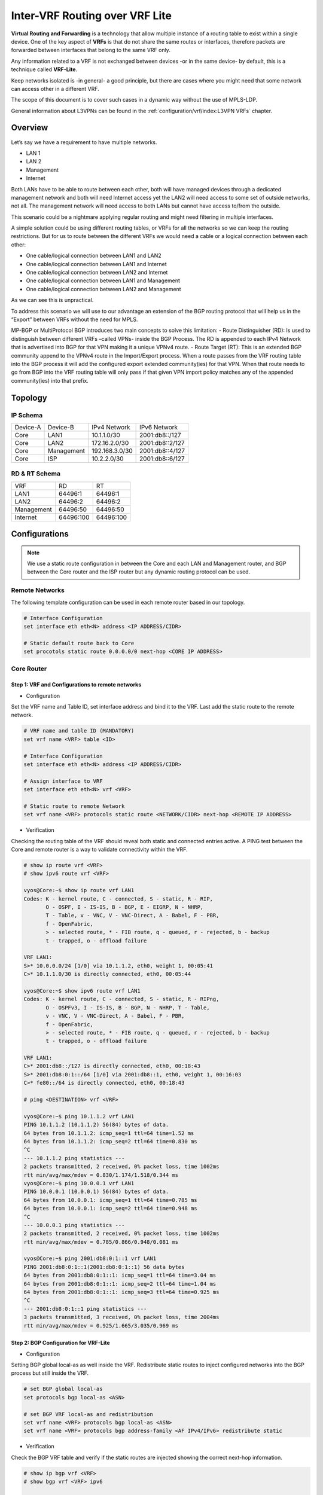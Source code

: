 ################################
Inter-VRF Routing over VRF Lite
################################

**Virtual Routing and Forwarding** is a technology that allow multiple instance
of a routing table to exist within a single device. One of the key aspect of
**VRFs** is that do not share the same routes or interfaces, therefore packets
are forwarded between interfaces that belong to the same VRF only.

Any information related to a VRF is not exchanged between devices -or in the
same device- by default, this is a technique called **VRF-Lite**.

Keep networks isolated is -in general- a good principle, but there are cases
where you might need that some network can access other in a different VRF.

The scope of this document is to cover such cases in a dynamic way without the
use of MPLS-LDP.

General information about L3VPNs can be found in the :ref:`configuration/vrf/index:L3VPN VRFs` chapter.

********
Overview
********

Let’s say we have a requirement to have multiple networks.

* LAN 1
* LAN 2
* Management
* Internet

Both LANs have to be able to route between each other, both will have managed
devices through a dedicated management network and both will need Internet
access yet the LAN2 will need access to some set of outside networks, not all.
The management network will need access to both LANs but cannot have access
to/from the outside.

This scenario could be a nightmare applying regular routing and might need
filtering in multiple interfaces.

A simple solution could be using different routing tables, or VRFs
for all the networks so we can keep the routing restrictions.
But for us to route between the different VRFs we would need a cable or a
logical connection between each other:

* One cable/logical connection between LAN1 and LAN2
* One cable/logical connection between LAN1 and Internet
* One cable/logical connection between LAN2 and Internet
* One cable/logical connection between LAN1 and Management
* One cable/logical connection between LAN2 and Management

As we can see this is unpractical.

To address this scenario we will use to our advantage an extension of the BGP
routing protocol that will help us in the “Export” between VRFs without the
need for MPLS.

MP-BGP or MultiProtocol BGP introduces two main concepts to solve this
limitation:
- Route Distinguisher (RD): Is used to distinguish between different VRFs
–called VPNs- inside the BGP Process. The RD is appended to each IPv4 Network
that is advertised into BGP for that VPN making it a unique VPNv4 route.
- Route Target (RT): This is an extended BGP community append to the VPNv4 route
in the Import/Export process. When a route passes from the VRF routing table
into the BGP process it will add the configured export extended community(ies)
for that VPN. When that route needs to go from BGP into the VRF routing table
will only pass if that given VPN import policy matches any of the appended
community(ies) into that prefix.

********
Topology
********
.. image:: /_static/images/inter-vrf-routing-vrf-lite.png
   :width: 70%
   :align: center
   :alt: Network Topology Diagram




IP Schema
=========

+----------+------------+----------------+------------------+
| Device-A |  Device-B  |  IPv4 Network  |   IPv6 Network   |
+----------+------------+----------------+------------------+
|   Core   |    LAN1    |  10.1.1.0/30   |  2001:db8::/127  |
+----------+------------+----------------+------------------+
|   Core   |    LAN2    | 172.16.2.0/30  |  2001:db8::2/127 |
+----------+------------+----------------+------------------+
|   Core   | Management | 192.168.3.0/30 |  2001:db8::4/127 |
+----------+------------+----------------+------------------+
|   Core   |     ISP    |  10.2.2.0/30   |  2001:db8::6/127 |
+----------+------------+----------------+------------------+

RD & RT Schema
==============

+------------+-----------+-----------+
|    VRF     |     RD    |     RT    |
+------------+-----------+-----------+
|    LAN1    |  64496:1  |  64496:1  |
+------------+-----------+-----------+
|    LAN2    |  64496:2  |  64496:2  |
+------------+-----------+-----------+
| Management | 64496:50  | 64496:50  |
+------------+-----------+-----------+
|  Internet  | 64496:100 | 64496:100 |
+------------+-----------+-----------+

**************
Configurations
**************

.. note:: We use a static route configuration in between the Core and each
   LAN and Management router, and BGP between the Core router and the ISP router
   but any dynamic routing protocol can be used.

Remote Networks
===============

The following template configuration can be used in each remote router based
in our topology.

.. code-block:: none

   # Interface Configuration
   set interface eth eth<N> address <IP ADDRESS/CIDR>

   # Static default route back to Core
   set procotols static route 0.0.0.0/0 next-hop <CORE IP ADDRESS>

Core Router
===========

Step 1: VRF and Configurations to remote networks
-------------------------------------------------

- Configuration



Set the VRF name and Table ID, set interface address and bind it to the VRF.
Last add the static route to the remote network.

.. code-block:: none

   # VRF name and table ID (MANDATORY)
   set vrf name <VRF> table <ID>

   # Interface Configuration
   set interface eth eth<N> address <IP ADDRESS/CIDR>

   # Assign interface to VRF
   set interface eth eth<N> vrf <VRF>

   # Static route to remote Network
   set vrf name <VRF> protocols static route <NETWORK/CIDR> next-hop <REMOTE IP ADDRESS>

- Verification



Checking the routing table of the VRF should reveal both static and connected
entries active. A PING test between the Core and remote router is a way to
validate connectivity within the VRF.

.. code-block:: none

   # show ip route vrf <VRF>
   # show ipv6 route vrf <VRF>

   vyos@Core:~$ show ip route vrf LAN1
   Codes: K - kernel route, C - connected, S - static, R - RIP,
          O - OSPF, I - IS-IS, B - BGP, E - EIGRP, N - NHRP,
          T - Table, v - VNC, V - VNC-Direct, A - Babel, F - PBR,
          f - OpenFabric,
          > - selected route, * - FIB route, q - queued, r - rejected, b - backup
          t - trapped, o - offload failure

   VRF LAN1:
   S>* 10.0.0.0/24 [1/0] via 10.1.1.2, eth0, weight 1, 00:05:41
   C>* 10.1.1.0/30 is directly connected, eth0, 00:05:44

   vyos@Core:~$ show ipv6 route vrf LAN1
   Codes: K - kernel route, C - connected, S - static, R - RIPng,
          O - OSPFv3, I - IS-IS, B - BGP, N - NHRP, T - Table,
          v - VNC, V - VNC-Direct, A - Babel, F - PBR,
          f - OpenFabric,
          > - selected route, * - FIB route, q - queued, r - rejected, b - backup
          t - trapped, o - offload failure

   VRF LAN1:
   C>* 2001:db8::/127 is directly connected, eth0, 00:18:43
   S>* 2001:db8:0:1::/64 [1/0] via 2001:db8::1, eth0, weight 1, 00:16:03
   C>* fe80::/64 is directly connected, eth0, 00:18:43

   # ping <DESTINATION> vrf <VRF>

   vyos@Core:~$ ping 10.1.1.2 vrf LAN1
   PING 10.1.1.2 (10.1.1.2) 56(84) bytes of data.
   64 bytes from 10.1.1.2: icmp_seq=1 ttl=64 time=1.52 ms
   64 bytes from 10.1.1.2: icmp_seq=2 ttl=64 time=0.830 ms
   ^C
   --- 10.1.1.2 ping statistics ---
   2 packets transmitted, 2 received, 0% packet loss, time 1002ms
   rtt min/avg/max/mdev = 0.830/1.174/1.518/0.344 ms
   vyos@Core:~$ ping 10.0.0.1 vrf LAN1
   PING 10.0.0.1 (10.0.0.1) 56(84) bytes of data.
   64 bytes from 10.0.0.1: icmp_seq=1 ttl=64 time=0.785 ms
   64 bytes from 10.0.0.1: icmp_seq=2 ttl=64 time=0.948 ms
   ^C
   --- 10.0.0.1 ping statistics ---
   2 packets transmitted, 2 received, 0% packet loss, time 1002ms
   rtt min/avg/max/mdev = 0.785/0.866/0.948/0.081 ms

   vyos@Core:~$ ping 2001:db8:0:1::1 vrf LAN1
   PING 2001:db8:0:1::1(2001:db8:0:1::1) 56 data bytes
   64 bytes from 2001:db8:0:1::1: icmp_seq=1 ttl=64 time=3.04 ms
   64 bytes from 2001:db8:0:1::1: icmp_seq=2 ttl=64 time=1.04 ms
   64 bytes from 2001:db8:0:1::1: icmp_seq=3 ttl=64 time=0.925 ms
   ^C
   --- 2001:db8:0:1::1 ping statistics ---
   3 packets transmitted, 3 received, 0% packet loss, time 2004ms
   rtt min/avg/max/mdev = 0.925/1.665/3.035/0.969 ms

Step 2: BGP Configuration for VRF-Lite
--------------------------------------


- Configuration



Setting BGP global local-as as well inside the VRF. Redistribute static routes
to inject configured networks into the BGP process but still inside the VRF.


.. code-block:: none

   # set BGP global local-as
   set protocols bgp local-as <ASN>

   # set BGP VRF local-as and redistribution
   set vrf name <VRF> protocols bgp local-as <ASN>
   set vrf name <VRF> protocols bgp address-family <AF IPv4/IPv6> redistribute static

- Verification



Check the BGP VRF table and verify if the static routes are injected showing
the correct next-hop information.

.. code-block:: none

   # show ip bgp vrf <VRF>
   # show bgp vrf <VRF> ipv6

   vyos@Core:~$ show ip bgp vrf LAN1
   BGP table version is 3, local router ID is 10.1.1.1, vrf id 8
   Default local pref 100, local AS 64496
   Status codes:  s suppressed, d damped, h history, * valid, > best, = multipath,
                  i internal, r RIB-failure, S Stale, R Removed
   Nexthop codes: @NNN nexthop's vrf id, < announce-nh-self
   Origin codes:  i - IGP, e - EGP, ? - incomplete
   RPKI validation codes: V valid, I invalid, N Not found

      Network          Next Hop            Metric LocPrf Weight Path
   *> 10.0.0.0/24      10.1.1.2                 0         32768 ?

   vyos@Core# run show bgp vrf LAN1 ipv6
   BGP table version is 13, local router ID is 10.1.1.1, vrf id 8
   Default local pref 100, local AS 64496
   Status codes:  s suppressed, d damped, h history, * valid, > best, = multipath,
                  i internal, r RIB-failure, S Stale, R Removed
   Nexthop codes: @NNN nexthop's vrf id, < announce-nh-self
   Origin codes:  i - IGP, e - EGP, ? - incomplete
   RPKI validation codes: V valid, I invalid, N Not found

      Network          Next Hop            Metric LocPrf Weight Path
   *> 2001:db8:0:1::/64
                       2001:db8::1              0         32768 ?


Step 3: VPN Configuration
-------------------------


- Configuration


Within the VRF we set the Route-Distinguisher (RD) and Route-Targets (RT), then
we enable the export/import VPN.


.. code-block:: none

   # set Route-distinguisher
   set vrf name <VRF> protocols bgp address-family <AF IPv4/IPv6> rd vpn export '<RD>'

   # set route-target for import/export
   # Note: RT are a list that can be more than one community between apostrophe
   #       and separated by blank space. Ex: '<RT:1> <RT:2> <RT:3>'
   set vrf name <VRF> protocols bgp address-family <AF IPv4/IPv6> route-target vpn export '<RT:Export>'
   set vrf name <VRF> protocols bgp address-family <AF IPv4/IPv6> route-target vpn import '<RT:Import>'

   # Enable VPN export/import under this VRF
   set vrf name <VRF> protocols bgp address-family <AF IPv4/IPv6> export vpn
   set vrf name <VRF> protocols bgp address-family <AF IPv4/IPv6> import vpn

A key point to understand is that if we need two VRFs to communicate between
each other EXPORT rt from VRF1 has to be in the IMPORT rt list from VRF2. But
this is only in ONE direction, to complete the communication the EXPORT rt from
VRF2 has to be in the IMPORT rt list from VRF1.

There are some cases where this is not needed -for example, in some
DDoS appliance- but most inter-vrf routing designs use the above configurations.

- Verification



After configured all the VRFs involved in this topology we take a deeper look
at both BGP and Routing table for the VRF LAN1

.. code-block:: none

   # show ip bgp vrf <VRF>
   # show bgp vrf <VRF> ipv6

   vyos@Core# run show ip bgp vrf LAN1
   BGP table version is 53, local router ID is 10.1.1.1, vrf id 8
   Default local pref 100, local AS 64496
   Status codes:  s suppressed, d damped, h history, * valid, > best, = multipath,
                  i internal, r RIB-failure, S Stale, R Removed
   Nexthop codes: @NNN nexthop's vrf id, < announce-nh-self
   Origin codes:  i - IGP, e - EGP, ? - incomplete
   RPKI validation codes: V valid, I invalid, N Not found

      Network          Next Hop            Metric LocPrf Weight Path
   *> 0.0.0.0/0        10.2.2.2@7<                            0 64497 i
   *> 10.0.0.0/24      10.1.1.2                 0         32768 ?
   *> 10.2.2.0/30      10.2.2.2@7<              0             0 64497 ?
   *> 192.0.2.0/24     10.2.2.2@7<              0             0 64497 ?
   *> 192.168.0.0/24   192.168.3.2@11<          0         32768 ?
   *> 198.51.100.0/24  10.2.2.2@7<              0             0 64497 ?
   *> 203.0.113.0/24   10.2.2.2@7<              0             0 64497 ?

   vyos@Core# run show bgp vrf LAN1 ipv6
   BGP table version is 13, local router ID is 10.1.1.1, vrf id 8
   Default local pref 100, local AS 64496
   Status codes:  s suppressed, d damped, h history, * valid, > best, = multipath,
                  i internal, r RIB-failure, S Stale, R Removed
   Nexthop codes: @NNN nexthop's vrf id, < announce-nh-self
   Origin codes:  i - IGP, e - EGP, ? - incomplete
   RPKI validation codes: V valid, I invalid, N Not found

   Network          Next Hop            Metric LocPrf Weight Path
   *> ::/0             fe80::5200:ff:fe02:3@7<
                                                              0 64497 i
   *> 2001:db8::6/127  fe80::5200:ff:fe02:3@7<
                                                0             0 64497 ?
   *> 2001:db8:0:1::/64
                       2001:db8::1              0         32768 ?
   *> 2001:db8:0:3::/64
                       2001:db8::5@11<          0         32768 ?
   *> 2001:db8:1::/48  fe80::5200:ff:fe02:3@7<
                                                0             0 64497 ?
   *> 2001:db8:2::/48  fe80::5200:ff:fe02:3@7<
                                                0             0 64497 ?
   *> 2001:db8:3::/48  fe80::5200:ff:fe02:3@7<
                                                0             0 64497 ?


   # show ip route vrf <VRF>
   # show ipv6 route vrf <VRF>

   vyos@Core:~$ show ip route vrf LAN1
   Codes: K - kernel route, C - connected, S - static, R - RIP,
          O - OSPF, I - IS-IS, B - BGP, E - EIGRP, N - NHRP,
          T - Table, v - VNC, V - VNC-Direct, A - Babel, F - PBR,
          f - OpenFabric,
          > - selected route, * - FIB route, q - queued, r - rejected, b - backup
          t - trapped, o - offload failure

   VRF LAN1:
   B>* 0.0.0.0/0 [20/0] via 10.2.2.2, eth3 (vrf Internet), weight 1, 00:00:38
   S>* 10.0.0.0/24 [1/0] via 10.1.1.2, eth0, weight 1, 00:29:57
   C>* 10.1.1.0/30 is directly connected, eth0, 00:29:59
   B   10.2.2.0/30 [20/0] via 10.2.2.2 (vrf Internet) inactive, weight 1, 00:00:38
   B>* 172.16.0.0/24 [20/0] via 172.16.2.2, eth1 (vrf LAN2), weight 1, 00:00:38
   B>* 192.0.2.0/24 [20/0] via 10.2.2.2, eth3 (vrf Internet), weight 1, 00:00:38
   B>* 198.51.100.0/24 [20/0] via 10.2.2.2, eth3 (vrf Internet), weight 1, 00:00:38
   B>* 203.0.113.0/24 [20/0] via 10.2.2.2, eth3 (vrf Internet), weight 1, 00:00:38

   vyos@Core# run show ipv6 route vrf LAN1
   Codes: K - kernel route, C - connected, S - static, R - RIPng,
          O - OSPFv3, I - IS-IS, B - BGP, N - NHRP, T - Table,
          v - VNC, V - VNC-Direct, A - Babel, F - PBR,
          f - OpenFabric,
          > - selected route, * - FIB route, q - queued, r - rejected, b - backup
          t - trapped, o - offload failure

   VRF LAN1:
   B>* ::/0 [20/0] via fe80::5200:ff:fe02:3, eth3 (vrf Internet), weight 1, 00:07:50
   C>* 2001:db8::/127 is directly connected, eth0, 05:33:43
   B>* 2001:db8::6/127 [20/0] via fe80::5200:ff:fe02:3, eth3 (vrf Internet), weight 1, 00:07:50
   S>* 2001:db8:0:1::/64 [1/0] via 2001:db8::1, eth0, weight 1, 05:31:03
   B>* 2001:db8:0:3::/64 [20/0] via 2001:db8::5, eth2 (vrf Management), weight 1, 00:07:50
   B>* 2001:db8:1::/48 [20/0] via fe80::5200:ff:fe02:3, eth3 (vrf Internet), weight 1, 00:07:50
   B>* 2001:db8:2::/48 [20/0] via fe80::5200:ff:fe02:3, eth3 (vrf Internet), weight 1, 00:07:50
   B>* 2001:db8:3::/48 [20/0] via fe80::5200:ff:fe02:3, eth3 (vrf Internet), weight 1, 00:07:50
   C>* fe80::/64 is directly connected, eth0, 05:33:43


As we can see in the BGP table any imported route has been injected with a "@"
followed by the VPN id; In the routing table of the VRF, if the route was
installed, we can see -between round brackets- the exported VRF table.

Step 4: End to End verification
-------------------------------


Now we perform some end-to-end testing

- From Management to LAN1/LAN2


.. code-block:: none

   vyos@Management:~$ ping 10.0.0.1 source-address 192.168.0.1
   PING 10.0.0.1 (10.0.0.1) from 192.168.0.1 : 56(84) bytes of data.
   64 bytes from 10.0.0.1: icmp_seq=1 ttl=63 time=1.93 ms
   64 bytes from 10.0.0.1: icmp_seq=2 ttl=63 time=2.12 ms
   64 bytes from 10.0.0.1: icmp_seq=3 ttl=63 time=2.12 ms
   ^C
   --- 10.0.0.1 ping statistics ---
   3 packets transmitted, 3 received, 0% packet loss, time 2005ms
   rtt min/avg/max/mdev = 1.931/2.056/2.123/0.088 ms
   vyos@Management:~$ ping 172.16.0.1 source-address 192.168.0.1
   PING 172.16.0.1 (172.16.0.1) from 192.168.0.1 : 56(84) bytes of data.
   64 bytes from 172.16.0.1: icmp_seq=1 ttl=63 time=1.62 ms
   64 bytes from 172.16.0.1: icmp_seq=2 ttl=63 time=1.75 ms
   ^C
   --- 172.16.0.1 ping statistics ---
   2 packets transmitted, 2 received, 0% packet loss, time 1001ms
   rtt min/avg/max/mdev = 1.621/1.686/1.752/0.065 ms
   vyos@Management:~$ ping 2001:db8:0:1::1 source-address 2001:db8:0:3::1
   PING 2001:db8:0:1::1(2001:db8:0:1::1) from 2001:db8:0:3::1 : 56 data bytes
   64 bytes from 2001:db8:0:1::1: icmp_seq=1 ttl=63 time=2.44 ms
   64 bytes from 2001:db8:0:1::1: icmp_seq=2 ttl=63 time=2.40 ms
   64 bytes from 2001:db8:0:1::1: icmp_seq=3 ttl=63 time=2.41 ms
   ^C
   --- 2001:db8:0:1::1 ping statistics ---
   3 packets transmitted, 3 received, 0% packet loss, time 2003ms
   rtt min/avg/max/mdev = 2.399/2.418/2.442/0.017 ms
   vyos@Management:~$ ping 2001:db8:0:2::1 source-address 2001:db8:0:3::1
   PING 2001:db8:0:2::1(2001:db8:0:2::1) from 2001:db8:0:3::1 : 56 data bytes
   64 bytes from 2001:db8:0:2::1: icmp_seq=1 ttl=63 time=1.66 ms
   64 bytes from 2001:db8:0:2::1: icmp_seq=2 ttl=63 time=1.99 ms
   64 bytes from 2001:db8:0:2::1: icmp_seq=3 ttl=63 time=1.88 ms
   64 bytes from 2001:db8:0:2::1: icmp_seq=4 ttl=63 time=2.32 ms
   ^C
   --- 2001:db8:0:2::1 ping statistics ---
   4 packets transmitted, 4 received, 0% packet loss, time 3005ms
   rtt min/avg/max/mdev = 1.660/1.960/2.315/0.236 ms

- From Management to Outside (fails as intended)



.. code-block:: none

   vyos@Management:~$ show ip route
   Codes: K - kernel route, C - connected, S - static, R - RIP,
          O - OSPF, I - IS-IS, B - BGP, E - EIGRP, N - NHRP,
          T - Table, v - VNC, V - VNC-Direct, A - Babel, F - PBR,
          f - OpenFabric,
          > - selected route, * - FIB route, q - queued, r - rejected, b - backup
          t - trapped, o - offload failure

   S>* 0.0.0.0/0 [1/0] via 192.168.3.1, eth2, weight 1, 00:01:58
   C>* 192.168.0.0/24 is directly connected, dum0, 00:02:05
   C>* 192.168.3.0/30 is directly connected, eth2, 00:02:03
   vyos@Management:~$ ping 192.0.2.1
   PING 192.0.2.1 (192.0.2.1) 56(84) bytes of data.
   From 192.168.3.1 icmp_seq=1 Destination Net Unreachable
   From 192.168.3.1 icmp_seq=2 Destination Net Unreachable
   ^C
   --- 192.0.2.1 ping statistics ---
   2 packets transmitted, 0 received, +2 errors, 100% packet loss, time 1002ms

   vyos@Management:~$ ping 195.51.100.1
   PING 195.51.100.1 (195.51.100.1) 56(84) bytes of data.
   From 192.168.3.1 icmp_seq=1 Destination Net Unreachable
   From 192.168.3.1 icmp_seq=2 Destination Net Unreachable
   From 192.168.3.1 icmp_seq=3 Destination Net Unreachable
   ^C
   --- 195.51.100.1 ping statistics ---
   3 packets transmitted, 0 received, +3 errors, 100% packet loss, time 2003ms

   vyos@Management:~$ ping 2001:db8:1::1
   PING 2001:db8:1::1(2001:db8:1::1) 56 data bytes
   From 2001:db8::4 icmp_seq=1 Destination unreachable: No route
   From 2001:db8::4 icmp_seq=2 Destination unreachable: No route
   ^C
   --- 2001:db8:1::1 ping statistics ---
   2 packets transmitted, 0 received, +2 errors, 100% packet loss, time 1002ms

   vyos@Management:~$ ping 2001:db8:2::1
   PING 2001:db8:2::1(2001:db8:2::1) 56 data bytes
   From 2001:db8::4 icmp_seq=1 Destination unreachable: No route
   From 2001:db8::4 icmp_seq=2 Destination unreachable: No route
   ^C
   --- 2001:db8:2::1 ping statistics ---
   2 packets transmitted, 0 received, +2 errors, 100% packet loss, time 1002ms


- LAN1 to Outside



.. code-block:: none

   vyos@LAN1:~$ ping 192.0.2.1 source-address 10.0.0.1
   PING 192.0.2.1 (192.0.2.1) from 10.0.0.1 : 56(84) bytes of data.
   64 bytes from 192.0.2.1: icmp_seq=1 ttl=63 time=1.47 ms
   64 bytes from 192.0.2.1: icmp_seq=2 ttl=63 time=1.41 ms
   64 bytes from 192.0.2.1: icmp_seq=3 ttl=63 time=1.80 ms
   ^C
   --- 192.0.2.1 ping statistics ---
   3 packets transmitted, 3 received, 0% packet loss, time 2004ms
   rtt min/avg/max/mdev = 1.414/1.563/1.803/0.171 ms
   vyos@LAN1:~$ ping 198.51.100.1 source-address 10.0.0.1
   PING 198.51.100.1 (198.51.100.1) from 10.0.0.1 : 56(84) bytes of data.
   64 bytes from 198.51.100.1: icmp_seq=1 ttl=63 time=1.71 ms
   64 bytes from 198.51.100.1: icmp_seq=2 ttl=63 time=1.83 ms
   ^C
   --- 198.51.100.1 ping statistics ---
   2 packets transmitted, 2 received, 0% packet loss, time 1002ms
   rtt min/avg/max/mdev = 1.705/1.766/1.828/0.061 ms
   vyos@LAN1:~$ ping 203.0.113.1 source-address 10.0.0.1
   PING 203.0.113.1 (203.0.113.1) from 10.0.0.1 : 56(84) bytes of data.
   64 bytes from 203.0.113.1: icmp_seq=1 ttl=63 time=1.25 ms
   64 bytes from 203.0.113.1: icmp_seq=2 ttl=63 time=1.88 ms
   ^C
   --- 203.0.113.1 ping statistics ---
   2 packets transmitted, 2 received, 0% packet loss, time 1003ms
   rtt min/avg/max/mdev = 1.249/1.566/1.884/0.317 ms
   vyos@LAN1:~$ ping 2001:db8:1::1 source-address 2001:db8:0:1::1
   PING 2001:db8:1::1(2001:db8:1::1) from 2001:db8:0:1::1 : 56 data bytes
   64 bytes from 2001:db8:1::1: icmp_seq=1 ttl=63 time=2.35 ms
   64 bytes from 2001:db8:1::1: icmp_seq=2 ttl=63 time=2.29 ms
   64 bytes from 2001:db8:1::1: icmp_seq=3 ttl=63 time=2.22 ms
   ^C
   --- 2001:db8:1::1 ping statistics ---
   3 packets transmitted, 3 received, 0% packet loss, time 2004ms
   rtt min/avg/max/mdev = 2.215/2.285/2.352/0.055 ms
   vyos@LAN1:~$ ping 2001:db8:2::1 source-address 2001:db8:0:1::1
   PING 2001:db8:2::1(2001:db8:2::1) from 2001:db8:0:1::1 : 56 data bytes
   64 bytes from 2001:db8:2::1: icmp_seq=1 ttl=63 time=1.37 ms
   64 bytes from 2001:db8:2::1: icmp_seq=2 ttl=63 time=2.68 ms
   64 bytes from 2001:db8:2::1: icmp_seq=3 ttl=63 time=2.00 ms
   ^C
   --- 2001:db8:2::1 ping statistics ---
   3 packets transmitted, 3 received, 0% packet loss, time 2003ms
   rtt min/avg/max/mdev = 1.367/2.015/2.679/0.535 ms


.. note:: we are using "source-address" option cause we are not redistributing
   connected interfaces into BGP on the Core router hence there is no comeback
   route and ping will fail.

- LAN1 to LAN2



.. code-block:: none

   vyos@LAN1:~$ ping 172.16.0.1 source-address 10.0.0.1
   PING 172.16.0.1 (172.16.0.1) from 10.0.0.1 : 56(84) bytes of data.
   64 bytes from 172.16.0.1: icmp_seq=1 ttl=63 time=3.00 ms
   64 bytes from 172.16.0.1: icmp_seq=2 ttl=63 time=2.20 ms
   ^C
   --- 172.16.0.1 ping statistics ---
   2 packets transmitted, 2 received, 0% packet loss, time 1002ms
   rtt min/avg/max/mdev = 2.199/2.600/3.001/0.401 ms
   vyos@LAN1:~$ ping 2001:db8:0:2::1 source 2001:db8:0:1::1
   PING 2001:db8:0:2::1(2001:db8:0:2::1) from 2001:db8:0:1::1 : 56 data bytes
   64 bytes from 2001:db8:0:2::1: icmp_seq=1 ttl=63 time=4.82 ms
   64 bytes from 2001:db8:0:2::1: icmp_seq=2 ttl=63 time=1.95 ms
   64 bytes from 2001:db8:0:2::1: icmp_seq=3 ttl=63 time=1.98 ms
   ^C
   --- 2001:db8:0:2::1 ping statistics ---
   3 packets transmitted, 3 received, 0% packet loss, time 2003ms
   rtt min/avg/max/mdev = 1.949/2.915/4.815/1.343 ms

***********
Conclusions
***********

Inter-VRF routing is a well-known solution to address complex routing scenarios
that enable -in a dynamic way- to leak routes between VRFs. Is recommended to
take special consideration while designing route-targets and its application as
it can minimize future interventions while creating a new VRF will automatically
take the desired effect in its propagation.

**********
Appendix-A
**********

Full configuration from all devices
===================================

- Core


.. code-block:: none

   set interfaces ethernet eth0 address '10.1.1.1/30'
   set interfaces ethernet eth0 address '2001:db8::/127'
   set interfaces ethernet eth0 vrf 'LAN1'
   set interfaces ethernet eth1 address '172.16.2.1/30'
   set interfaces ethernet eth1 address '2001:db8::2/127'
   set interfaces ethernet eth1 vrf 'LAN2'
   set interfaces ethernet eth2 address '192.168.3.1/30'
   set interfaces ethernet eth2 address '2001:db8::4/127'
   set interfaces ethernet eth2 vrf 'Management'
   set interfaces ethernet eth3 address '10.2.2.1/30'
   set interfaces ethernet eth3 address '2001:db8::6/127'
   set interfaces ethernet eth3 vrf 'Internet'
   set protocols bgp address-family ipv4-unicast
   set protocols bgp local-as '64496'
   set vrf name Internet protocols bgp address-family ipv4-unicast export vpn
   set vrf name Internet protocols bgp address-family ipv4-unicast import vpn
   set vrf name Internet protocols bgp address-family ipv4-unicast rd vpn export '64496:100'
   set vrf name Internet protocols bgp address-family ipv4-unicast route-target vpn export '64496:100'
   set vrf name Internet protocols bgp address-family ipv4-unicast route-target vpn import '64496:1 64496:2'
   set vrf name Internet protocols bgp address-family ipv6-unicast export vpn
   set vrf name Internet protocols bgp address-family ipv6-unicast import vpn
   set vrf name Internet protocols bgp address-family ipv6-unicast rd vpn export '64496:100'
   set vrf name Internet protocols bgp address-family ipv6-unicast route-target vpn export '64496:100'
   set vrf name Internet protocols bgp address-family ipv6-unicast route-target vpn import '64496:1 64496:2'
   set vrf name Internet protocols bgp local-as '64496'
   set vrf name Internet protocols bgp neighbor 10.2.2.2 address-family ipv4-unicast
   set vrf name Internet protocols bgp neighbor 10.2.2.2 remote-as '64497'
   set vrf name Internet protocols bgp neighbor 2001:db8::7 address-family ipv6-unicast
   set vrf name Internet protocols bgp neighbor 2001:db8::7 remote-as '64497'
   set vrf name Internet table '104'
   set vrf name LAN1 protocols bgp address-family ipv4-unicast export vpn
   set vrf name LAN1 protocols bgp address-family ipv4-unicast import vpn
   set vrf name LAN1 protocols bgp address-family ipv4-unicast rd vpn export '64496:1'
   set vrf name LAN1 protocols bgp address-family ipv4-unicast redistribute static
   set vrf name LAN1 protocols bgp address-family ipv4-unicast route-target vpn export '64496:1'
   set vrf name LAN1 protocols bgp address-family ipv4-unicast route-target vpn import '64496:100 64996:50 64496:2'
   set vrf name LAN1 protocols bgp address-family ipv6-unicast export vpn
   set vrf name LAN1 protocols bgp address-family ipv6-unicast import vpn
   set vrf name LAN1 protocols bgp address-family ipv6-unicast rd vpn export '64496:1'
   set vrf name LAN1 protocols bgp address-family ipv6-unicast redistribute static
   set vrf name LAN1 protocols bgp address-family ipv6-unicast route-target vpn export '64496:1'
   set vrf name LAN1 protocols bgp address-family ipv6-unicast route-target vpn import '64496:100 64496:50 64496:2'
   set vrf name LAN1 protocols bgp local-as '64496'
   set vrf name LAN1 protocols static route 10.0.0.0/24 next-hop 10.1.1.2
   set vrf name LAN1 protocols static route6 2001:db8:0:1::/64 next-hop 2001:db8::1
   set vrf name LAN1 table '101'
   set vrf name LAN2 protocols bgp address-family ipv4-unicast export vpn
   set vrf name LAN2 protocols bgp address-family ipv4-unicast import vpn
   set vrf name LAN2 protocols bgp address-family ipv4-unicast rd vpn export '64496:2'
   set vrf name LAN2 protocols bgp address-family ipv4-unicast redistribute static
   set vrf name LAN2 protocols bgp address-family ipv4-unicast route-target vpn export '64496:2'
   set vrf name LAN2 protocols bgp address-family ipv4-unicast route-target vpn import '64496:100 64496:50 64496:1'
   set vrf name LAN2 protocols bgp address-family ipv6-unicast export vpn
   set vrf name LAN2 protocols bgp address-family ipv6-unicast import vpn
   set vrf name LAN2 protocols bgp address-family ipv6-unicast rd vpn export '64496:2'
   set vrf name LAN2 protocols bgp address-family ipv6-unicast redistribute static
   set vrf name LAN2 protocols bgp address-family ipv6-unicast route-target vpn export '64496:2'
   set vrf name LAN2 protocols bgp address-family ipv6-unicast route-target vpn import '64496:100 64496:50 64496:1'
   set vrf name LAN2 protocols bgp local-as '64496'
   set vrf name LAN2 protocols static route 172.16.0.0/24 next-hop 172.16.2.2
   set vrf name LAN2 protocols static route6 2001:db8:0:2::/64 next-hop 2001:db8::3
   set vrf name LAN2 table '102'
   set vrf name Management protocols bgp address-family ipv4-unicast export vpn
   set vrf name Management protocols bgp address-family ipv4-unicast import vpn
   set vrf name Management protocols bgp address-family ipv4-unicast rd vpn export '64496:50'
   set vrf name Management protocols bgp address-family ipv4-unicast redistribute static
   set vrf name Management protocols bgp address-family ipv4-unicast route-target vpn export '64496:50'
   set vrf name Management protocols bgp address-family ipv4-unicast route-target vpn import '64496:1 64496:2'
   set vrf name Management protocols bgp address-family ipv6-unicast export vpn
   set vrf name Management protocols bgp address-family ipv6-unicast import vpn
   set vrf name Management protocols bgp address-family ipv6-unicast rd vpn export '64496:50'
   set vrf name Management protocols bgp address-family ipv6-unicast redistribute static
   set vrf name Management protocols bgp address-family ipv6-unicast route-target vpn export '64496:50'
   set vrf name Management protocols bgp address-family ipv6-unicast route-target vpn import '64496:1 64496:2'
   set vrf name Management protocols bgp local-as '64496'
   set vrf name Management protocols static route 192.168.0.0/24 next-hop 192.168.3.2
   set vrf name Management protocols static route6 2001:db8:0:3::/64 next-hop 2001:db8::5
   set vrf name Management table '103'


- LAN1


.. code-block:: none

   set interfaces dummy dum0 address '10.0.0.1/24'
   set interfaces dummy dum0 address '2001:db8:0:1::1/64'
   set interfaces ethernet eth0 address '10.1.1.2/30'
   set interfaces ethernet eth0 address '2001:db8::1/127'
   set protocols static route 0.0.0.0/0 next-hop 10.1.1.1
   set protocols static route6 ::/0 next-hop 2001:db8::*

- LAN2



.. code-block:: none

   set interfaces dummy dum0 address '172.16.0.1/24'
   set interfaces dummy dum0 address '2001:db8:0:2::1/64'
   set interfaces ethernet eth0 hw-id '50:00:00:03:00:00'
   set interfaces ethernet eth1 address '172.16.2.2/30'
   set interfaces ethernet eth1 address '2001:db8::3/127'
   set protocols static route 0.0.0.0/0 next-hop 172.16.2.1
   set protocols static route6 ::/0 next-hop 2001:db8::2

- Management


.. code-block:: none

   set interfaces dummy dum0 address '192.168.0.1/24'
   set interfaces dummy dum0 address '2001:db8:0:3::1/64'
   set interfaces ethernet eth2 address '192.168.3.2/30'
   set interfaces ethernet eth2 address '2001:db8::5/127'
   set protocols static route 0.0.0.0/0 next-hop 192.168.3.1
   set protocols static route6 ::/0 next-hop 2001:db8::4

- ISP


.. code-block:: none

   set interfaces dummy dum0 address '192.0.2.1/24'
   set interfaces dummy dum0 address '2001:db8:1::1/48'
   set interfaces dummy dum1 address '198.51.100.1/24'
   set interfaces dummy dum1 address '2001:db8:2::1/48'
   set interfaces dummy dum2 address '203.0.113.1/24'
   set interfaces dummy dum2 address '2001:db8:3::1/48'
   set interfaces ethernet eth3 address '10.2.2.2/30'
   set interfaces ethernet eth3 address '2001:db8::7/127'
   set protocols bgp address-family ipv4-unicast redistribute connected
   set protocols bgp address-family ipv6-unicast redistribute connected
   set protocols bgp local-as '64497'
   set protocols bgp neighbor 10.2.2.1 address-family ipv4-unicast default-originate
   set protocols bgp neighbor 10.2.2.1 remote-as '64496'
   set protocols bgp neighbor 2001:db8::6 address-family ipv6-unicast default-originate
   set protocols bgp neighbor 2001:db8::6 remote-as '64496'
   set protocols static route 0.0.0.0/0 next-hop 10.2.2.1
   set protocols static route6 ::/0 next-hop 2001:db8::6

**********
Appendix-B
**********

Route-Filtering
===============


When importing routes using MP-BGP it is possible to filter a subset of them
before are injected in the BGP table. One of the most common case is to use a
route-map with an prefix-list.

- Configuration



We create a prefix-list first and add all the routes we need to.

.. code-block:: none

   # set both ipv4 and ipv6 policies

   set policy prefix-list LAN2-Internet rule 1 action 'permit'
   set policy prefix-list LAN2-Internet rule 1 le '24'
   set policy prefix-list LAN2-Internet rule 1 prefix '198.51.0.0/16'
   set policy prefix-list LAN2-Internet rule 2 action 'permit'
   set policy prefix-list LAN2-Internet rule 2 prefix '192.0.2.0/24'
   set policy prefix-list LAN2-Internet rule 3 action 'permit'
   set policy prefix-list LAN2-Internet rule 3 prefix '192.168.0.0/24'
   set policy prefix-list LAN2-Internet rule 4 action 'permit'
   set policy prefix-list LAN2-Internet rule 4 prefix '10.0.0.0/24'

   set policy prefix-list6 LAN2-Internet-v6 rule 1 action 'permit'
   set policy prefix-list6 LAN2-Internet-v6 rule 1 prefix '2001:db8:1::/48'
   set policy prefix-list6 LAN2-Internet-v6 rule 2 action 'permit'
   set policy prefix-list6 LAN2-Internet-v6 rule 2 prefix '2001:db8:2::/48'
   set policy prefix-list6 LAN2-Internet-v6 rule 3 action 'permit'
   set policy prefix-list6 LAN2-Internet-v6 rule 3 prefix '2001:db8:0:3::/64'
   set policy prefix-list6 LAN2-Internet-v6 rule 4 action 'permit'
   set policy prefix-list6 LAN2-Internet-v6 rule 4 prefix '2001:db8:0:1::/64'

Then add a route-map and reference to above prefix. Consider that the actions
taken inside the prefix will MATCH the routes that will be affected by the
actions inside the rules of the route-map.

.. code-block:: none

   set policy route-map LAN2-Internet rule 1 action 'permit'
   set policy route-map LAN2-Internet rule 1 match ip address prefix-list 'LAN2-Internet'

   set policy route-map LAN2-Internet-v6 rule 1 action 'permit'
   set policy route-map LAN2-Internet-v6 rule 1 match ipv6 address prefix-list 'LAN2-Internet-v6'

We are using a "white list" approach by allowing only what is necessary. In case
that need to implement a "black list" approach then you will need to change the
action in the route-map for a deny BUT you need to add a rule that permits the
rest due to the implicit deny in the route-map.

Then we need to attach the policy to the BGP process. This needs to be under
the import statement in the vrf we need to filter.

.. code-block:: none

   set vrf name LAN2 protocols bgp address-family ipv4-unicast route-map vpn import 'LAN2-Internet'
   set vrf name LAN2 protocols bgp address-family ipv6-unicast route-map vpn import 'LAN2-Internet-v6'


- Verification


.. code-block:: none

   # show ip route vrf LAN2

   B>* 10.0.0.0/24 [20/0] via 10.1.1.2, eth0 (vrf LAN1), weight 1, 00:45:28
   S>* 172.16.0.0/24 [1/0] via 172.16.2.2, eth1, weight 1, 00:45:32
   C>* 172.16.2.0/30 is directly connected, eth1, 00:45:39
   B>* 192.0.2.0/24 [20/0] via 10.2.2.2, eth3 (vrf Internet), weight 1, 00:45:24
   B>* 192.168.0.0/24 [20/0] via 192.168.3.2, eth2 (vrf Managment), weight 1, 00:45:27
   B>* 198.51.100.0/24 [20/0] via 10.2.2.2, eth3 (vrf Internet), weight 1, 00:45:24

   # show ipv6 route vrf LAN2

   C>* 2001:db8::2/127 is directly connected, eth1, 00:46:26
   B>* 2001:db8:0:1::/64 [20/0] via 2001:db8::1, eth0 (vrf LAN1), weight 1, 00:46:17
   S>* 2001:db8:0:2::/64 [1/0] via 2001:db8::3, eth1, weight 1, 00:46:21
   B>* 2001:db8:0:3::/64 [20/0] via 2001:db8::5, eth2 (vrf Managment), weight 1, 00:46:16
   B>* 2001:db8:1::/48 [20/0] via fe80::5200:ff:fe02:3, eth3 (vrf Internet), weight 1, 00:46:13
   B>* 2001:db8:2::/48 [20/0] via fe80::5200:ff:fe02:3, eth3 (vrf Internet), weight 1, 00:46:13
   C>* fe80::/64 is directly connected, eth1, 00:46:27

As we can see even if both VRF LAN1 and LAN2 has the same import RTs we are able
to select which routes are effectively imported and installed.

